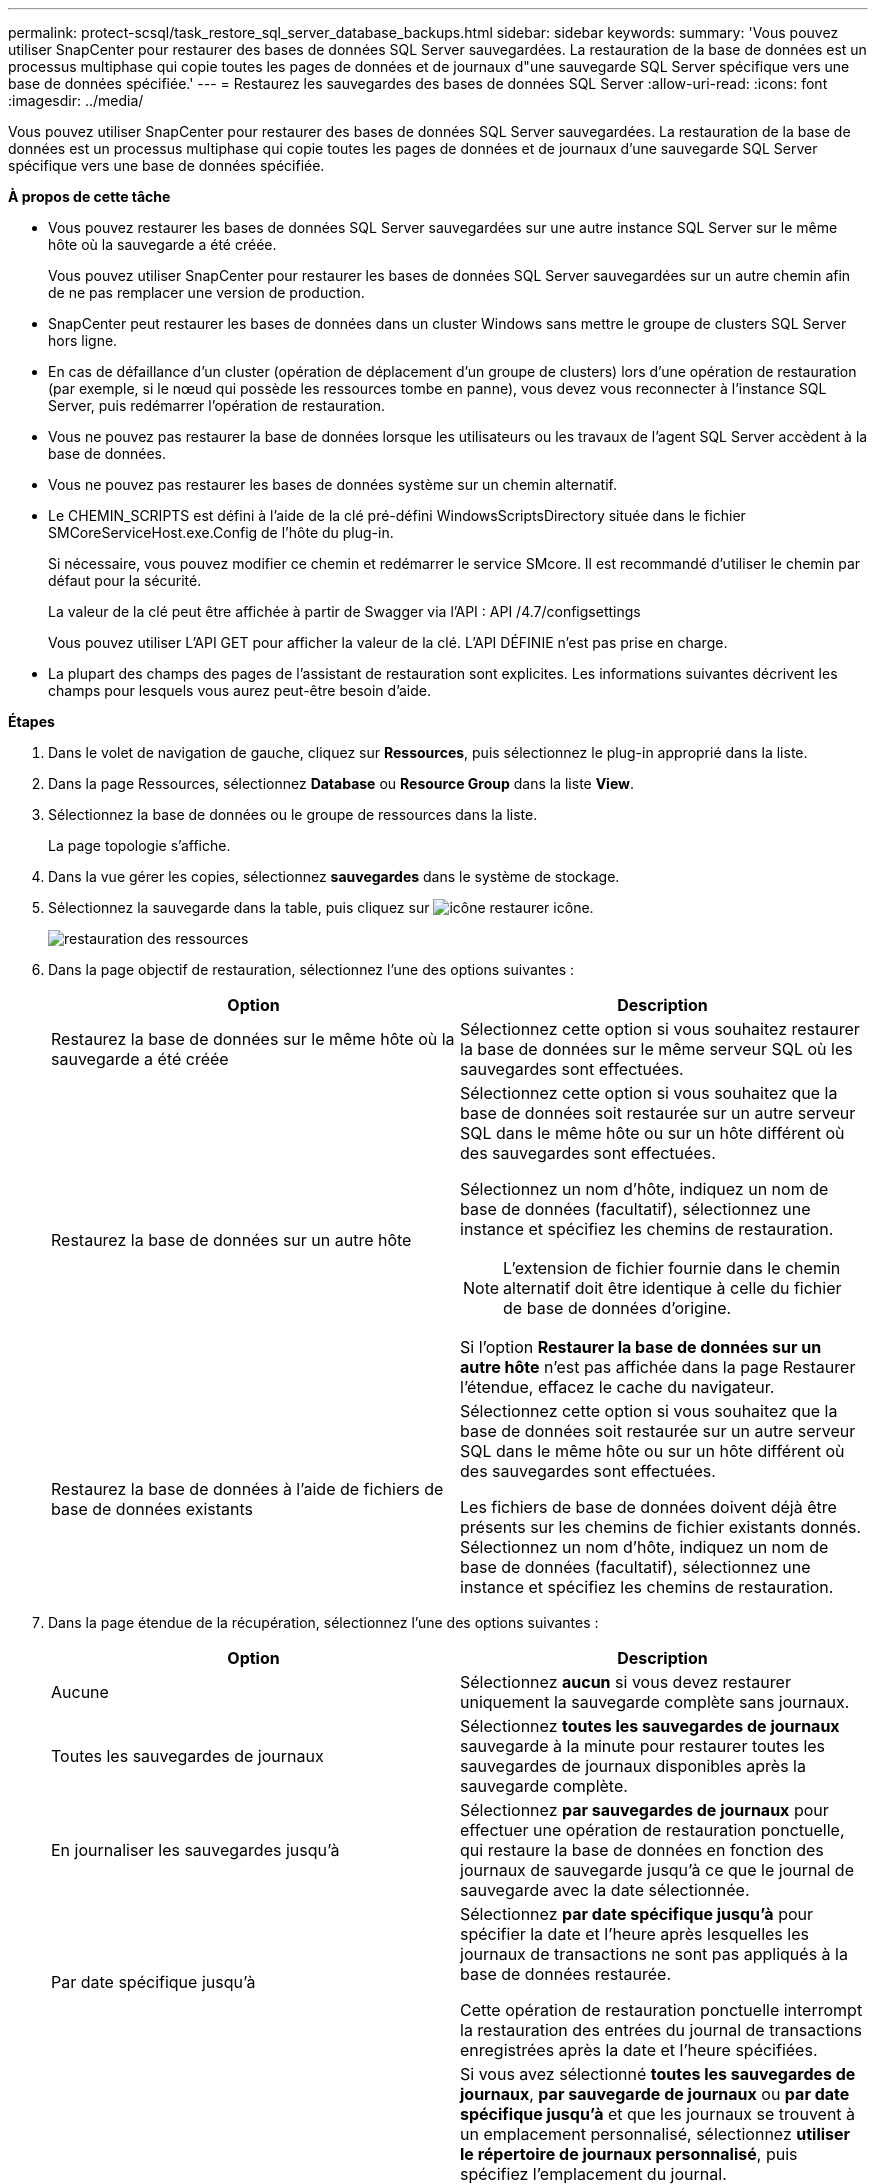 ---
permalink: protect-scsql/task_restore_sql_server_database_backups.html 
sidebar: sidebar 
keywords:  
summary: 'Vous pouvez utiliser SnapCenter pour restaurer des bases de données SQL Server sauvegardées. La restauration de la base de données est un processus multiphase qui copie toutes les pages de données et de journaux d"une sauvegarde SQL Server spécifique vers une base de données spécifiée.' 
---
= Restaurez les sauvegardes des bases de données SQL Server
:allow-uri-read: 
:icons: font
:imagesdir: ../media/


[role="lead"]
Vous pouvez utiliser SnapCenter pour restaurer des bases de données SQL Server sauvegardées. La restauration de la base de données est un processus multiphase qui copie toutes les pages de données et de journaux d'une sauvegarde SQL Server spécifique vers une base de données spécifiée.

*À propos de cette tâche*

* Vous pouvez restaurer les bases de données SQL Server sauvegardées sur une autre instance SQL Server sur le même hôte où la sauvegarde a été créée.
+
Vous pouvez utiliser SnapCenter pour restaurer les bases de données SQL Server sauvegardées sur un autre chemin afin de ne pas remplacer une version de production.

* SnapCenter peut restaurer les bases de données dans un cluster Windows sans mettre le groupe de clusters SQL Server hors ligne.
* En cas de défaillance d'un cluster (opération de déplacement d'un groupe de clusters) lors d'une opération de restauration (par exemple, si le nœud qui possède les ressources tombe en panne), vous devez vous reconnecter à l'instance SQL Server, puis redémarrer l'opération de restauration.
* Vous ne pouvez pas restaurer la base de données lorsque les utilisateurs ou les travaux de l'agent SQL Server accèdent à la base de données.
* Vous ne pouvez pas restaurer les bases de données système sur un chemin alternatif.
* Le CHEMIN_SCRIPTS est défini à l'aide de la clé pré-défini WindowsScriptsDirectory située dans le fichier SMCoreServiceHost.exe.Config de l'hôte du plug-in.
+
Si nécessaire, vous pouvez modifier ce chemin et redémarrer le service SMcore. Il est recommandé d'utiliser le chemin par défaut pour la sécurité.

+
La valeur de la clé peut être affichée à partir de Swagger via l'API : API /4.7/configsettings

+
Vous pouvez utiliser L'API GET pour afficher la valeur de la clé. L'API DÉFINIE n'est pas prise en charge.

* La plupart des champs des pages de l'assistant de restauration sont explicites. Les informations suivantes décrivent les champs pour lesquels vous aurez peut-être besoin d'aide.


*Étapes*

. Dans le volet de navigation de gauche, cliquez sur *Ressources*, puis sélectionnez le plug-in approprié dans la liste.
. Dans la page Ressources, sélectionnez *Database* ou *Resource Group* dans la liste *View*.
. Sélectionnez la base de données ou le groupe de ressources dans la liste.
+
La page topologie s'affiche.

. Dans la vue gérer les copies, sélectionnez *sauvegardes* dans le système de stockage.
. Sélectionnez la sauvegarde dans la table, puis cliquez sur image:../media/restore_icon.gif["icône restaurer"] icône.
+
image::../media/restoring_resource.gif[restauration des ressources]

. Dans la page objectif de restauration, sélectionnez l'une des options suivantes :
+
|===
| Option | Description 


 a| 
Restaurez la base de données sur le même hôte où la sauvegarde a été créée
 a| 
Sélectionnez cette option si vous souhaitez restaurer la base de données sur le même serveur SQL où les sauvegardes sont effectuées.



 a| 
Restaurez la base de données sur un autre hôte
 a| 
Sélectionnez cette option si vous souhaitez que la base de données soit restaurée sur un autre serveur SQL dans le même hôte ou sur un hôte différent où des sauvegardes sont effectuées.

Sélectionnez un nom d'hôte, indiquez un nom de base de données (facultatif), sélectionnez une instance et spécifiez les chemins de restauration.


NOTE: L'extension de fichier fournie dans le chemin alternatif doit être identique à celle du fichier de base de données d'origine.

Si l'option *Restaurer la base de données sur un autre hôte* n'est pas affichée dans la page Restaurer l'étendue, effacez le cache du navigateur.



 a| 
Restaurez la base de données à l'aide de fichiers de base de données existants
 a| 
Sélectionnez cette option si vous souhaitez que la base de données soit restaurée sur un autre serveur SQL dans le même hôte ou sur un hôte différent où des sauvegardes sont effectuées.

Les fichiers de base de données doivent déjà être présents sur les chemins de fichier existants donnés. Sélectionnez un nom d'hôte, indiquez un nom de base de données (facultatif), sélectionnez une instance et spécifiez les chemins de restauration.

|===
. Dans la page étendue de la récupération, sélectionnez l'une des options suivantes :
+
|===
| Option | Description 


 a| 
Aucune
 a| 
Sélectionnez *aucun* si vous devez restaurer uniquement la sauvegarde complète sans journaux.



 a| 
Toutes les sauvegardes de journaux
 a| 
Sélectionnez *toutes les sauvegardes de journaux* sauvegarde à la minute pour restaurer toutes les sauvegardes de journaux disponibles après la sauvegarde complète.



 a| 
En journaliser les sauvegardes jusqu'à
 a| 
Sélectionnez *par sauvegardes de journaux* pour effectuer une opération de restauration ponctuelle, qui restaure la base de données en fonction des journaux de sauvegarde jusqu'à ce que le journal de sauvegarde avec la date sélectionnée.



 a| 
Par date spécifique jusqu'à
 a| 
Sélectionnez *par date spécifique jusqu'à* pour spécifier la date et l'heure après lesquelles les journaux de transactions ne sont pas appliqués à la base de données restaurée.

Cette opération de restauration ponctuelle interrompt la restauration des entrées du journal de transactions enregistrées après la date et l'heure spécifiées.



 a| 
Utiliser le répertoire de journaux personnalisé
 a| 
Si vous avez sélectionné *toutes les sauvegardes de journaux*, *par sauvegarde de journaux* ou *par date spécifique jusqu'à* et que les journaux se trouvent à un emplacement personnalisé, sélectionnez *utiliser le répertoire de journaux personnalisé*, puis spécifiez l'emplacement du journal.

L'option *utiliser le répertoire de journaux personnalisé* n'est disponible que si vous avez sélectionné *Restaurer la base de données sur un autre hôte* ou *Restaurer la base de données à l'aide des fichiers de base de données existants*. Vous pouvez également utiliser le chemin partagé mais vous assurer que le chemin est accessible par l'utilisateur SQL.


NOTE: Le répertoire des journaux personnalisés n'est pas pris en charge pour la base de données des groupes de disponibilité.

|===
. Dans la page pré-opération, effectuez les opérations suivantes :
+
.. Dans la page Options de pré-restauration, sélectionnez l'une des options suivantes :
+
*** Sélectionnez *Ecraser la base de données du même nom pendant la restauration* pour restaurer la base de données du même nom.
*** Sélectionnez *conserver les paramètres de réplication de base de données SQL* pour restaurer la base de données et conserver les paramètres de réplication existants.
*** Sélectionnez *Créer une sauvegarde du journal de transactions avant la restauration* pour créer un journal de transactions avant le début de l'opération de restauration.
*** Sélectionnez *Quitter la restauration si la sauvegarde du journal de transactions avant la restauration échoue* pour abandonner l'opération de restauration si la sauvegarde du journal de transactions échoue.


.. Spécifiez les scripts facultatifs à exécuter avant d'effectuer une tâche de restauration.
+
Vous pouvez par exemple exécuter un script pour mettre à jour les interruptions SNMP, automatiser les alertes, envoyer les journaux, etc.

+

NOTE: Le chemin prescripteurs ou postscripts ne doit pas inclure de disques ou de partages. Le chemin doit être relatif au CHEMIN_SCRIPTS.



. Dans la page Post Ops, effectuez les opérations suivantes :
+
.. Dans la section choisir l'état de la base de données une fois la restauration terminée, sélectionnez l'une des options suivantes :
+
*** Sélectionnez *opérationnel, mais non disponible pour la restauration de journaux de transactions supplémentaires* si vous restaurez maintenant toutes les sauvegardes nécessaires.
+
Il s'agit du comportement par défaut, qui laisse la base de données prête à l'emploi en revenant les transactions non validées. Vous ne pouvez pas restaurer d'autres journaux de transactions tant que vous n'avez pas créé de sauvegarde.

*** Sélectionnez *non opérationnel, mais disponible pour la restauration de journaux transactionnels supplémentaires* pour laisser la base de données non opérationnelle sans reprise des transactions non validées.
+
Des journaux de transactions supplémentaires peuvent être restaurés. Vous ne pouvez pas utiliser la base de données tant qu'elle n'a pas été restaurée.

*** Sélectionnez *mode lecture seule, disponible pour la restauration de journaux transactionnels supplémentaires* pour quitter la base de données en mode lecture seule.
+
Cette option annule les transactions non validées, mais enregistre les actions annulées dans un fichier de secours afin que les effets de récupération puissent être restaurés.

+
Si l'option Annuler le répertoire est activée, davantage de journaux de transactions sont restaurés. Si l'opération de restauration du journal de transactions échoue, les modifications peuvent être annulées. La documentation de SQL Server contient des informations supplémentaires.



.. Spécifiez les scripts facultatifs à exécuter après l'exécution d'une tâche de restauration.
+
Vous pouvez par exemple exécuter un script pour mettre à jour les interruptions SNMP, automatiser les alertes, envoyer les journaux, etc.

+

NOTE: Le chemin prescripteurs ou postscripts ne doit pas inclure de disques ou de partages. Le chemin doit être relatif au CHEMIN_SCRIPTS.



. Dans la page notification, dans la liste déroulante Préférences de *E-mail*, sélectionnez les scénarios dans lesquels vous souhaitez envoyer les e-mails.
+
Vous devez également spécifier les adresses e-mail de l'expéditeur et du destinataire, ainsi que l'objet de l'e-mail.

. Vérifiez le résumé, puis cliquez sur *Terminer*.
. Surveillez le processus de restauration à l'aide de la page *Monitor* > *Jobs*.


*Plus d'informations*

link:task_restore_and_recover_resources_using_powershell_cmdlets_for_sql.html["Restauration et restauration des ressources via les applets de commande PowerShell"]

link:task_restore_a_sql_server_database_from_secondary_storage.html["Restaurer une base de données SQL Server à partir du stockage secondaire"]
